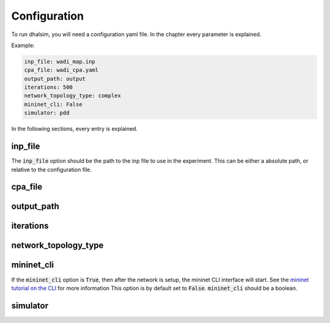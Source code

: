 Configuration
=============

To run dhalsim, you will need a configuration yaml file. In the chapter every parameter is explained.

Example:

.. code-block:: yaml

    inp_file: wadi_map.inp
    cpa_file: wadi_cpa.yaml
    output_path: output
    iterations: 500
    network_topology_type: complex
    mininet_cli: False
    simulator: pdd

In the following sections, every entry is explained.

inp_file
------------------------
The :code:`inp_file` option should be the path to the inp file to use in the experiment.
This can be either a absolute path, or relative to the configuration file.

cpa_file
------------------------
output_path
------------------------
iterations
------------------------
network_topology_type
------------------------
mininet_cli
------------------------
If the :code:`mininet_cli` option is :code:`True`, then after the network is setup, the mininet CLI interface will start.
See the `mininet tutorial on the CLI <http://mininet.org/walkthrough/#part-3-mininet-command-line-interface-cli-commands>`_ for more information
This option is by default set to :code:`False`.
:code:`mininet_cli` should be a boolean.

simulator
------------------------

